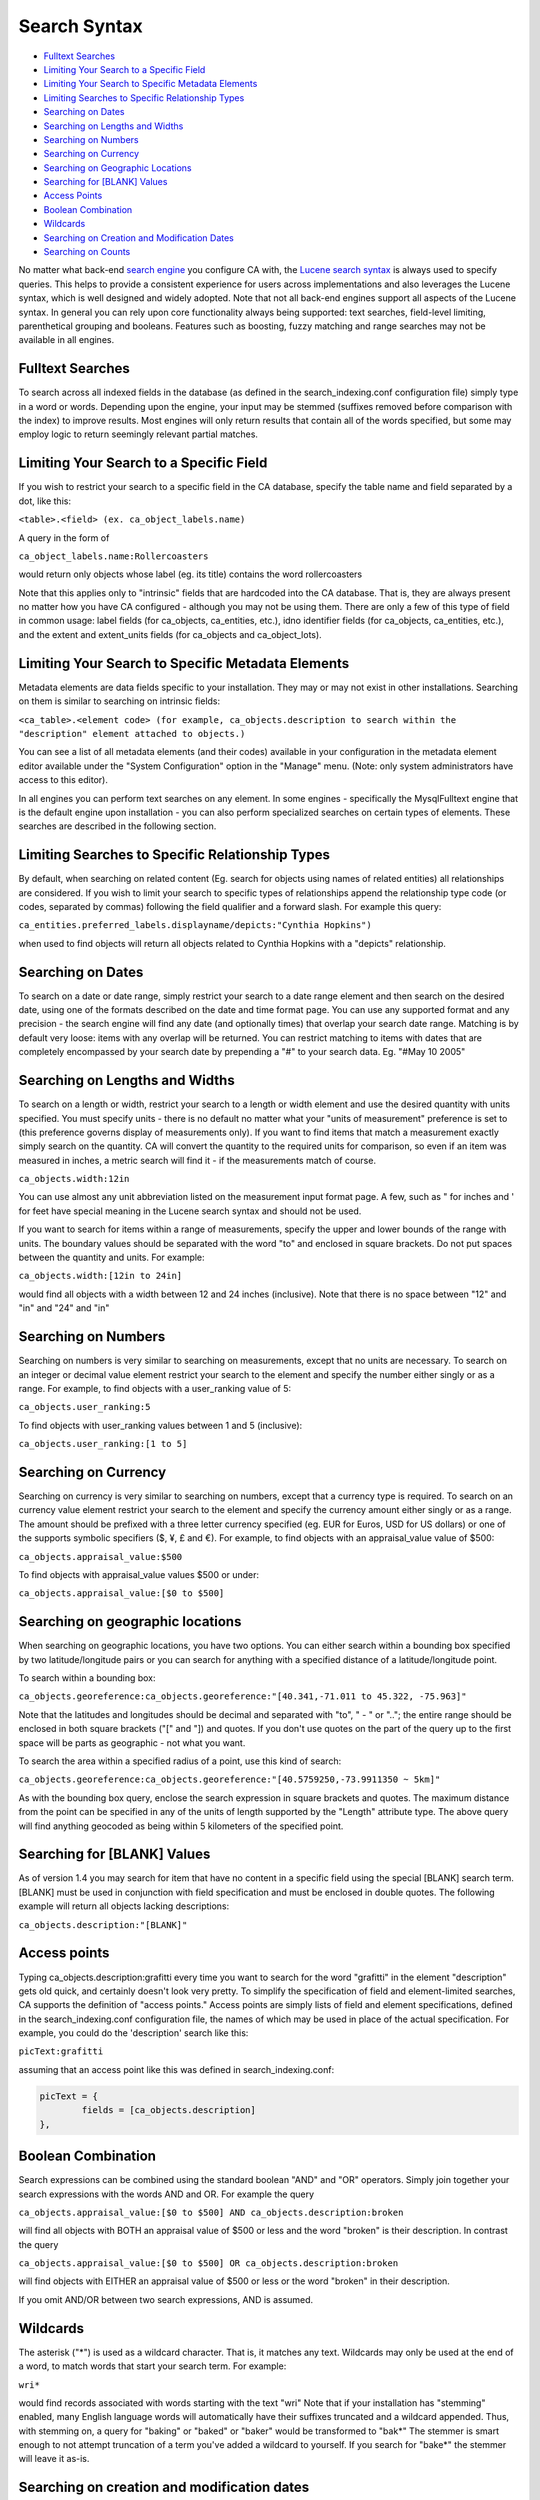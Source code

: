 .. _search_syntax:

Search Syntax
=============

* `Fulltext Searches`_
* `Limiting Your Search to a Specific Field`_
* `Limiting Your Search to Specific Metadata Elements`_
* `Limiting Searches to Specific Relationship Types`_
* `Searching on Dates`_
* `Searching on Lengths and Widths`_
* `Searching on Numbers`_
* `Searching on Currency`_
* `Searching on Geographic Locations`_
* `Searching for [BLANK] Values`_
* `Access Points`_
* `Boolean Combination`_
* `Wildcards`_
* `Searching on Creation and Modification Dates`_
* `Searching on Counts`_

No matter what back-end `search engine <file:///Users/charlotteposever/Documents/ca_manual/providence/user/searchBrowse/engines.html>`_ you configure CA with, the `Lucene search syntax`_ is always used to specify queries. This helps to provide a consistent experience for users across implementations and also leverages the Lucene syntax, which is well designed and widely adopted. Note that not all back-end engines support all aspects of the Lucene syntax. In general you can rely upon core functionality always being supported: text searches, field-level limiting, parenthetical grouping and booleans. Features such as boosting, fuzzy matching and range searches may not be available in all engines. 

.. _Lucene search syntax: http://lucene.apache.org/core/2_9_4/queryparsersyntax.html
.. _search engine: http://docs.collectiveaccess.org/sphinx/_build/html/searchBrowse/engines.html

Fulltext Searches
-----------------

To search across all indexed fields in the database (as defined in the search_indexing.conf configuration file) simply type in a word or words. Depending upon the engine, your input may be stemmed (suffixes removed before comparison with the index) to improve results. Most engines will only return results that contain all of the words specified, but some may employ logic to return seemingly relevant partial matches.

Limiting Your Search to a Specific Field
----------------------------------------

If you wish to restrict your search to a specific field in the CA database, specify the table name and field separated by a dot, like this:

``<table>.<field> (ex. ca_object_labels.name)``

A query in the form of

``ca_object_labels.name:Rollercoasters``

would return only objects whose label (eg. its title) contains the word rollercoasters

Note that this applies only to "intrinsic" fields that are hardcoded into the CA database. That is, they are always present no matter how you have CA configured - although you may not be using them. There are only a few of this type of field in common usage: label fields (for ca_objects, ca_entities, etc.), idno identifier fields (for ca_objects, ca_entities, etc.), and the extent and extent_units fields (for ca_objects and ca_object_lots).

Limiting Your Search to Specific Metadata Elements
----------------------------------------------------

Metadata elements are data fields specific to your installation. They may or may not exist in other installations. Searching on them is similar to searching on intrinsic fields:

``<ca_table>.<element code> (for example, ca_objects.description to search within the "description" element attached to objects.)``

You can see a list of all metadata elements (and their codes) available in your configuration in the metadata element editor available under the "System Configuration" option in the "Manage" menu. (Note: only system administrators have access to this editor).

In all engines you can perform text searches on any element. In some engines - specifically the MysqlFulltext engine that is the default engine upon installation - you can also perform specialized searches on certain types of elements. These searches are described in the following section.

Limiting Searches to Specific Relationship Types
------------------------------------------------

By default, when searching on related content (Eg. search for objects using names of related entities) all relationships are considered. If you wish to limit your search to specific types of relationships append the relationship type code (or codes, separated by commas) following the field qualifier and a forward slash. For example this query:

``ca_entities.preferred_labels.displayname/depicts:"Cynthia Hopkins")``

when used to find objects will return all objects related to Cynthia Hopkins with a "depicts" relationship.


Searching on Dates
------------------

To search on a date or date range, simply restrict your search to a date range element and then search on the desired date, using one of the formats described on the date and time format page. You can use any supported format and any precision - the search engine will find any date (and optionally times) that overlap your search date range. Matching is by default very loose: items with any overlap will be returned. You can restrict matching to items with dates that are completely encompassed by your search date by prepending a "#" to your search data. Eg. "#May 10 2005"

Searching on Lengths and Widths
-------------------------------

To search on a length or width, restrict your search to a length or width element and use the desired quantity with units specified. You must specify units - there is no default no matter what your "units of measurement" preference is set to (this preference governs display of measurements only). If you want to find items that match a measurement exactly simply search on the quantity. CA will convert the quantity to the required units for comparison, so even if an item was measured in inches, a metric search will find it - if the measurements match of course.

``ca_objects.width:12in``

You can use almost any unit abbreviation listed on the measurement input format page. A few, such as " for inches and ' for feet have special meaning in the Lucene search syntax and should not be used.

If you want to search for items within a range of measurements, specify the upper and lower bounds of the range with units. The boundary values should be separated with the word "to" and enclosed in square brackets. Do not put spaces between the quantity and units. For example:

``ca_objects.width:[12in to 24in]``

would find all objects with a width between 12 and 24 inches (inclusive). Note that there is no space between "12" and "in" and "24" and "in"

Searching on Numbers
--------------------

Searching on numbers is very similar to searching on measurements, except that no units are necessary. To search on an integer or decimal value element restrict your search to the element and specify the number either singly or as a range. For example, to find objects with a user_ranking value of 5:

``ca_objects.user_ranking:5``

To find objects with user_ranking values between 1 and 5 (inclusive):

``ca_objects.user_ranking:[1 to 5]``

Searching on Currency
---------------------

Searching on currency is very similar to searching on numbers, except that a currency type is required. To search on an currency value element restrict your search to the element and specify the currency amount either singly or as a range. The amount should be prefixed with a three letter currency specified (eg. EUR for Euros, USD for US dollars) or one of the supports symbolic specifiers ($, ¥, £ and €). For example, to find objects with an appraisal_value value of $500:

``ca_objects.appraisal_value:$500``

To find objects with appraisal_value values $500 or under:

``ca_objects.appraisal_value:[$0 to $500]``

Searching on geographic locations
---------------------------------

When searching on geographic locations, you have two options. You can either search within a bounding box specified by two latitude/longitude pairs or you can search for anything with a specified distance of a latitude/longitude point.

To search within a bounding box:

``ca_objects.georeference:ca_objects.georeference:"[40.341,-71.011 to 45.322, -75.963]"``

Note that the latitudes and longitudes should be decimal and separated with "to", " - " or ".."; the entire range should be enclosed in both square brackets ("[" and "]) and quotes. If you don't use quotes on the part of the query up to the first space will be parts as geographic - not what you want.

To search the area within a specified radius of a point, use this kind of search:

``ca_objects.georeference:ca_objects.georeference:"[40.5759250,-73.9911350 ~ 5km]"``

As with the bounding box query, enclose the search expression in square brackets and quotes. The maximum distance from the point can be specified in any of the units of length supported by the "Length" attribute type. The above query will find anything geocoded as being within 5 kilometers of the specified point.

Searching for [BLANK] Values
----------------------------

As of version 1.4 you may search for item that have no content in a specific field using the special [BLANK] search term. [BLANK] must be used in conjunction with field specification and must be enclosed in double quotes. The following example will return all objects lacking descriptions:

``ca_objects.description:"[BLANK]"``

Access points
-------------

Typing ca_objects.description:grafitti every time you want to search for the word "grafitti" in the element "description" gets old quick, and certainly doesn't look very pretty. To simplify the specification of field and element-limited searches, CA supports the definition of "access points." Access points are simply lists of field and element specifications, defined in the search_indexing.conf configuration file, the names of which may be used in place of the actual specification. For example, you could do the 'description' search like this:

``picText:grafitti``

assuming that an access point like this was defined in search_indexing.conf:

.. code-block:: none
	
	picText = {
		fields = [ca_objects.description]
	},

Boolean Combination
-------------------

Search expressions can be combined using the standard boolean "AND" and "OR" operators. Simply join together your search expressions with the words AND and OR. For example the query

``ca_objects.appraisal_value:[$0 to $500] AND ca_objects.description:broken``

will find all objects with BOTH an appraisal value of $500 or less and the word "broken" is their description. In contrast the query

``ca_objects.appraisal_value:[$0 to $500] OR ca_objects.description:broken``

will find objects with EITHER an appraisal value of $500 or less or the word "broken" in their description.

If you omit AND/OR between two search expressions, AND is assumed.

Wildcards
---------

The asterisk ("*") is used as a wildcard character. That is, it matches any text. Wildcards may only be used at the end of a word, to match words that start your search term. For example:

``wri*``

would find records associated with words starting with the text "wri" Note that if your installation has "stemming" enabled, many English language words will automatically have their suffixes truncated and a wildcard appended. Thus, with stemming on, a query for "baking" or "baked" or "baker" would be transformed to "bak*" The stemmer is smart enough to not attempt truncation of a term you've added a wildcard to yourself. If you search for "bake*" the stemmer will leave it as-is.

Searching on creation and modification dates
--------------------------------------------

You can search on the creation and modification dates of records using the special created and modified access points together with a valid date/time expression. For example, to find everything created on April 12, 2012 you can search using:

``created:"April 12 2012"``

or

``created:"4/12/2012"``

or with any other valid date/time expression. Any range will work, including ones that specify time and ones that are by month or year.

You can limit the returned items to those created or modified by a specific user by adding a valid user name after the access point. For example, to find things modified by user "catherine" on April 2012 you can search using:

``modified.catherine:"4/2012"``

Note that the user name is separated from the access point by a period ("."), and that the name of the user is their login user name, not their full name. Their login user name may be, but is not always, the user's email address.

Searching on Counts
-------------------

As of version 1.7 it is possible to index the number of relationships and repeating per metadata element for search. For relationships, counts may be broken out by relationship type, related item type, or both. Count queries are useful for locating records without specific relationships (eg. find objects without entities related as artist) or with potential problems (eg. find objects with between 10 and 100 related entities).

By default count indexing is only enabled on object-entity relationships, and broken out by relationship type. You may configure indexing of other counts in the search_indexing.conf configuration file.

Relationship counts may be queried using the relationship table name followed by the special count field. For example, in an object search to find all objects related to exactly one entities search for:

``ca_objects_x_entities.count:1``

To find all objects with exactly one entity related with the relationship type "artist":

``ca_objects_x_entities.count/artist:1``

To find all objects without related "artist" entities:

``ca_objects_x_entities.count/artist:0``

To find all objects with between 2 and 10 related entities:

``ca_objects_x_entities.count:[2 to 10]``

And to find all objects with between 2 and 10 related "artist" entities:

``ca_objects_x_entities.count/artist:[2 to 10]``

Note that the the table name used in these examples is "ca_objects_x_entities" rather than "ca_entities". When ca_objects_x_entities is indexed with count in search_indexing.conf (it is by default), counts are broken out by relationship type, which is what enables the count queries on relationship type.

You may also index counts on the related record itself (in this case ca_entities), breaking out counts by record type. Assuming your system is configured with the entity types "individual" and "organization" these queries would be possible:

Find objects with related organizations:

``ca_entities.count/organization:[1 to 100000]``

Find objects with only related individuals:
<code>

``ca_entities.count/individual:[1 to 100000] and ca_entities.count/organization:0``

We use a range with an upper bound of 100000 here to ensure that we include objects with any number of entities. Expressions with < and > are not currently supported.

Similarly, the number of values present for each metadata element is indexed and may be queried. This can be useful for locating records that lack a value in a field, or have many values. For example:

To find all object records that lack at least one value in the "dimensions" field:

``ca_objects.dimensions.count:0``

To find all objects that have more than 5 values in the "dimensions" field:

``ca_objects.dimensions.count:[5 to 100000]``

As with any other search field specification, you may create more convenient aliases for commonly used counts in search_indexing.conf by creating an access point. 